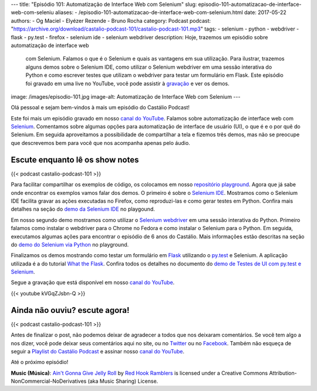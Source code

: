 ---
title: "Episódio 101: Automatização de Interface Web com Selenium"
slug: episodio-101-automatizacao-de-interface-web-com-seleniu
aliases:
- /episodio-101-automatizacao-de-interface-web-com-selenium.html
date: 2017-05-22
authors:
- Og Maciel
- Elyézer Rezende
- Bruno Rocha
category: Podcast
podcast: "https://archive.org/download/castalio-podcast-101/castalio-podcast-101.mp3"
tags:
- selenium
- python
- webdriver
- flask
- py.test
- firefox
- selenium ide
- selenium webdriver
description: Hoje, trazemos um episódio sobre automatização de interface web
              com Selenium. Falamos o que é o Selenium e quais as vantagens em
              sua utilização. Para ilustrar, trazemos alguns demos sobre o
              Selenium IDE, como utilizar o Selenium webdriver em uma sessão
              interativa do Python e como escrever testes que utilizam o
              webdriver para testar um formulário em Flask. Este episódio foi
              gravado em uma live no YouTube, você pode assistir à `gravação
              <https://www.youtube.com/watch?v=kVGqZJsbn-Q>`_ e ver os demos.
image: /images/episodio-101.jpg
image-alt: Automatização de Interface Web com Selenium
---

Olá pessoal e sejam bem-vindos à mais um episódio do Castálio Podcast!

Este foi mais um episódio gravado em nosso `canal do YouTube`_. Falamos sobre
automatização de interface web com `Selenium`_. Comentamos sobre algumas opções
para automatização de interface de usuário (UI), o que é e o por quê do
Selenium. Em seguida aproveitamos a possibilidade de compartilhar a tela e
fizemos três demos, mas não se preocupe que descrevemos bem para você que nos
acompanha apenas pelo áudio.

.. more

Escute enquanto lê os show notes
--------------------------------

{{< podcast castalio-podcast-101 >}}

.. raw:: html

    <br />

Para facilitar compartilhar os exemplos de código, os colocamos em nosso
`repositório playground <https://github.com/CastalioPodcast/playground>`_.
Agora que já sabe onde encontrar os exemplos vamos falar dos demos. O primeiro
é sobre o `Selenium IDE`_. Mostramos como o Selenium IDE facilita gravar as
ações executadas no Firefox, como reproduzi-las e como gerar testes em Python.
Confira mais detalhes na seção do `demo da Selenium IDE
<https://github.com/CastalioPodcast/playground/blob/master/episode101/README.rst#selenium-ide>`_
no playgound.

Em nosso segundo demo mostramos como utilizar o `Selenium webdriver`_ em uma
sessão interativa do Python. Primeiro falamos como instalar o webdriver para o
Chrome no Fedora e como instalar o Selenium para o Python. Em seguida,
executamos algumas ações para encontrar o episódio de 6 anos do Castálio. Mais
informações estão descritas na seção do `demo do Selenium via Python
<https://github.com/CastalioPodcast/playground/blob/master/episode101/README.rst#selenium-via-python>`_
no playground.

Finalizamos os demos mostrando como testar um formulário em `Flask`_ utilizando
o `py.test`_ e Selenium. A aplicação utilizada é a do tutorial `What the
Flask`_. Confira todos os detalhes no documento do `demo de Testes de UI com
py.test e Selenium
<https://github.com/CastalioPodcast/playground/blob/master/episode101/pytest_selenium.rst>`_.

Segue a gravação que está disponível em nosso `canal do YouTube`_.

{{< youtube kVGqZJsbn-Q >}}

Ainda não ouviu? escute agora!
------------------------------

{{< podcast castalio-podcast-101 >}}

Antes de finalizar o post, não podemos deixar de agradecer a todos que nos
deixaram comentários. Se você tem algo a nos dizer, você pode deixar seus
comentários aqui no site, ou no `Twitter <https://twitter.com/castaliopod>`_ ou no `Facebook <https://www.facebook.com/castaliopod>`_. Também não esqueça de
seguir a `Playlist do Castálio Podcast
<https://open.spotify.com/user/elyezermr/playlist/0PDXXZRXbJNTPVSnopiMXg>`_ e
assinar nosso `canal do YouTube`_.

Até o próximo episódio!

.. class:: alert alert-info

    **Music (Música)**: `Ain't Gonna Give Jelly Roll`_ by `Red Hook Ramblers`_ is licensed under a Creative Commons Attribution-NonCommercial-NoDerivatives (aka Music Sharing) License.

.. Mentioned
.. _Selenium: http://www.seleniumhq.org/
.. _Selenium IDE: http://docs.seleniumhq.org/projects/ide/
.. _Selenium webdriver: http://www.seleniumhq.org/projects/webdriver/
.. _canal do YouTube: http://bit.ly/CanalCastalio
.. _Flask: http://flask.pocoo.org/
.. _py.test: https://docs.pytest.org/en/latest/
.. _What the Flask: http://bit.ly/whattheflask

.. Footer
.. _Ain't Gonna Give Jelly Roll: http://freemusicarchive.org/music/Red_Hook_Ramblers/Live__WFMU_on_Antique_Phonograph_Music_Program_with_MAC_Feb_8_2011/Red_Hook_Ramblers_-_12_-_Aint_Gonna_Give_Jelly_Roll
.. _Red Hook Ramblers: http://www.redhookramblers.com/
